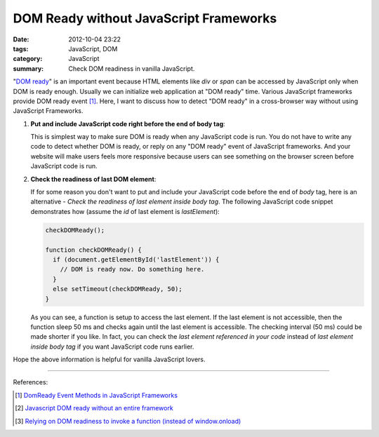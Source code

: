 DOM Ready without JavaScript Frameworks
#######################################

:date: 2012-10-04 23:22
:tags: JavaScript, DOM
:category: JavaScript
:summary: Check DOM readiness in vanilla JavaScript.


"`DOM ready`_" is an important event because HTML elements like *div* or *span*
can be accessed by JavaScript only when DOM is ready enough. Usually we can
initialize web application at "DOM ready" time. Various JavaScript frameworks
provide DOM ready event [1]_. Here, I want to discuss how to detect "DOM ready"
in a cross-browser way without using JavaScript Frameworks.

1. **Put and include JavaScript code right before the end of body tag**:

   This is simplest way to make sure DOM is ready when any JavaScript code is
   run. You do not have to write any code to detect whether DOM is ready, or
   reply on any "DOM ready" event of JavaScript frameworks. And your website
   will make users feels more responsive because users can see something on the
   browser screen before JavaScript code is run.

2. **Check the readiness of last DOM element**:

   If for some reason you don't want to put and include your JavaScript code
   before the end of *body* tag, here is an alternative - *Check the readiness
   of last element inside body tag*. The following JavaScript code snippet
   demonstrates how (assume the *id* of last element is *lastElement*):

   .. code-block:: javascript

     checkDOMReady();

     function checkDOMReady() {
       if (document.getElementById('lastElement')) {
         // DOM is ready now. Do something here.
       }
       else setTimeout(checkDOMReady, 50);
     }

   As you can see, a function is setup to access the last element. If the last
   element is not accessible, then the function sleep 50 ms and checks again
   until the last element is accessible. The checking interval (50 ms) could be
   made shorter if you like. In fact, you can check the *last element referenced
   in your code* instead of *last element inside body tag* if you want
   JavaScript code runs earlier.

Hope the above information is helpful for vanilla JavaScript lovers.

----

References:

.. [1] `DomReady Event Methods in JavaScript Frameworks <http://davidwalsh.name/javascript-domready>`_

.. [2] `Javascript DOM ready without an entire framework <http://stackoverflow.com/questions/2732171/javascript-dom-ready-without-an-entire-framework>`_

.. [3] `Relying on DOM readiness to invoke a function (instead of window.onload) <http://www.javascriptkit.com/dhtmltutors/domready.shtml>`_


.. _DOM ready: http://www.mootorial.com/wiki/mootorial/05-utilities/01-domready
